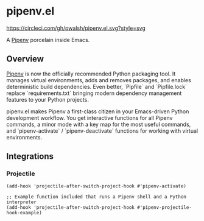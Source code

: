 * pipenv.el

#+ATTR_HTML: :alt CircleCI image :title CircleCI
[[https://circleci.com/gh/pwalsh/pipenv.el][https://circleci.com/gh/pwalsh/pipenv.el.svg?style=svg]]

A [[https://docs.pipenv.org][Pipenv]] porcelain inside Emacs.

** Overview

[[https://docs.pipenv.org][Pipenv]] is now the officially recommended Python packaging tool. It manages virtual environments, adds and removes packages, and enables deterministic build dependencies. Even better, `Pipfile` and `Pipfile.lock` replace `requirements.txt` bringing modern dependency management features to your Python projects.

pipenv.el makes Pipenv a first-class citizen in your Emacs-driven Python development workflow. You get interactive functions for all Pipenv commands, a minor mode with a key map for the most useful commands, and `pipenv-activate` / `pipenv-deactivate` functions for working with virtual environments.

** Integrations

*** Projectile

#+BEGIN_SRC elisp
(add-hook 'projectile-after-switch-project-hook #'pipenv-activate)
#+END_SRC

#+BEGIN_SRC elisp
;; Example function included that runs a Pipenv shell and a Python interpreter
(add-hook 'projectile-after-switch-project-hook #'pipenv-projectile-hook-example)
#+END_SRC
